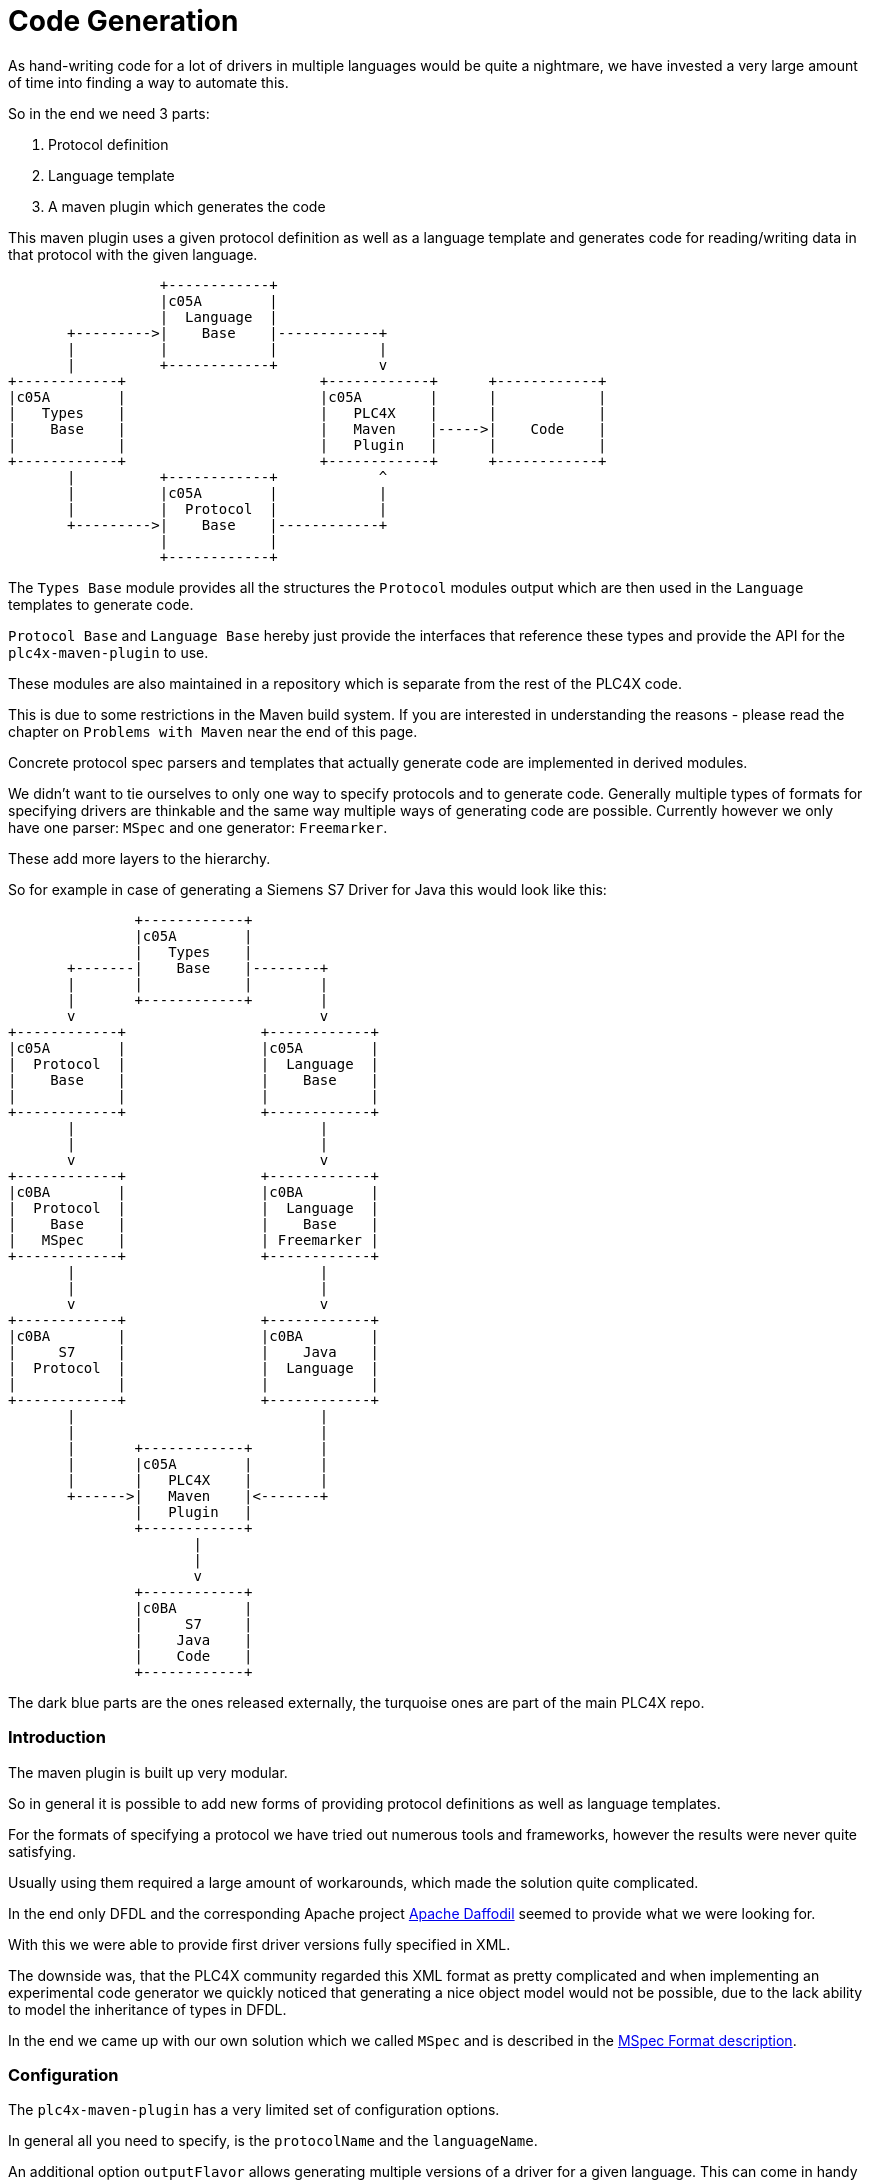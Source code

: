 //
//  Licensed to the Apache Software Foundation (ASF) under one or more
//  contributor license agreements.  See the NOTICE file distributed with
//  this work for additional information regarding copyright ownership.
//  The ASF licenses this file to You under the Apache License, Version 2.0
//  (the "License"); you may not use this file except in compliance with
//  the License.  You may obtain a copy of the License at
//
//      https://www.apache.org/licenses/LICENSE-2.0
//
//  Unless required by applicable law or agreed to in writing, software
//  distributed under the License is distributed on an "AS IS" BASIS,
//  WITHOUT WARRANTIES OR CONDITIONS OF ANY KIND, either express or implied.
//  See the License for the specific language governing permissions and
//  limitations under the License.
//
:imagesdir: ../../images/

= Code Generation

As hand-writing code for a lot of drivers in multiple languages would be quite a nightmare, we have invested a very large amount of time into finding a way to automate this.

So in the end we need 3 parts:

1. Protocol definition
2. Language template
3. A maven plugin which generates the code

This maven plugin uses a given protocol definition as well as a language template and generates code for reading/writing data in that protocol with the given language.

[ditaa,code-generation-intro]
....
                  +------------+
                  |c05A        |
                  |  Language  |
       +--------->|    Base    |------------+
       |          |            |            |
       |          +------------+            v
+------------+                       +------------+      +------------+
|c05A        |                       |c05A        |      |            |
|   Types    |                       |   PLC4X    |      |            |
|    Base    |                       |   Maven    |----->|    Code    |
|            |                       |   Plugin   |      |            |
+------------+                       +------------+      +------------+
       |          +------------+            ^
       |          |c05A        |            |
       |          |  Protocol  |            |
       +--------->|    Base    |------------+
                  |            |
                  +------------+
....

The `Types Base` module provides all the structures the `Protocol` modules output which are then used in the `Language` templates to generate code.

`Protocol Base` and `Language Base` hereby just provide the interfaces that reference these types and provide the API for the `plc4x-maven-plugin` to use.

These modules are also maintained in a repository which is separate from the rest of the PLC4X code.

This is due to some restrictions in the Maven build system. If you are interested in understanding the reasons - please read the chapter on `Problems with Maven` near the end of this page.

Concrete protocol spec parsers and templates that actually generate code are implemented in derived modules.

We didn't want to tie ourselves to only one way to specify protocols and to generate code. Generally multiple types of formats for specifying drivers are thinkable and the same way multiple ways of generating code are possible. Currently however we only have one parser: `MSpec` and one generator: `Freemarker`.

These add more layers to the hierarchy.

So for example in case of generating a Siemens S7 Driver for Java this would look like this:

[ditaa,code-generation-intro-s7-java]
....
               +------------+
               |c05A        |
               |   Types    |
       +-------|    Base    |--------+
       |       |            |        |
       |       +------------+        |
       v                             v
+------------+                +------------+
|c05A        |                |c05A        |
|  Protocol  |                |  Language  |
|    Base    |                |    Base    |
|            |                |            |
+------------+                +------------+
       |                             |
       |                             |
       v                             v
+------------+                +------------+
|c0BA        |                |c0BA        |
|  Protocol  |                |  Language  |
|    Base    |                |    Base    |
|   MSpec    |                | Freemarker |
+------------+                +------------+
       |                             |
       |                             |
       v                             v
+------------+                +------------+
|c0BA        |                |c0BA        |
|     S7     |                |    Java    |
|  Protocol  |                |  Language  |
|            |                |            |
+------------+                +------------+
       |                             |
       |                             |
       |       +------------+        |
       |       |c05A        |        |
       |       |   PLC4X    |        |
       +------>|   Maven    |<-------+
               |   Plugin   |
               +------------+
                      |
                      |
                      v
               +------------+
               |c0BA        |
               |     S7     |
               |    Java    |
               |    Code    |
               +------------+
....

The dark blue parts are the ones released externally, the turquoise ones are part of the main PLC4X repo.

=== Introduction

The maven plugin is built up very modular.

So in general it is possible to add new forms of providing protocol definitions as well as language templates.

For the formats of specifying a protocol we have tried out numerous tools and frameworks, however the results were never quite satisfying.

Usually using them required a large amount of workarounds, which made the solution quite complicated.

In the end only DFDL and the corresponding Apache project https://daffodil.apache.org[Apache Daffodil] seemed to provide what we were looking for.

With this we were able to provide first driver versions fully specified in XML.

The downside was, that the PLC4X community regarded this XML format as pretty complicated and when implementing an experimental code generator we quickly noticed that generating a nice object model would not be possible, due to the lack ability to model the inheritance of types in DFDL.

In the end we came up with our own solution which we called `MSpec` and is described in the link:protocol/mspec.html[MSpec Format description].

=== Configuration

The `plc4x-maven-plugin` has a very limited set of configuration options.

In general all you need to specify, is the `protocolName` and the `languageName`.

An additional option `outputFlavor` allows generating multiple versions of a driver for a given language. This can come in handy if we want to be able to generate `read-only` or `passive mode` driver variants.

Last, not least, we have a pretty generic `options` config option, which is a Map type.

With options is it possible to pass generic options to the code-generation. So if a driver or language requires further customization, these options can be used.

Currently, the `Java` module makes use of such an option for specifying the Java `package` the generated code uses.
If no `package` option is provided, the default package `org.apache.plc4x.{language-name}.{protocol-name}.{output-flavor}` is used, but especially when generating custom drivers, which are not part of the Apache PLC4X project, different package names are better suited. So in these cases, the user can simply override the default package name.

There is also an additional parameter: `outputDir`, which defaults to `${project.build.directory}/generated-sources/plc4x/` and usually shouldn't require being changed in case of a `Java` project, but usually requires tweaking when generating code for other languages.

Here's an example of a driver pom for building a `S7` driver for `java`:

....
<?xml version="1.0" encoding="UTF-8"?>
<!--
  Licensed to the Apache Software Foundation (ASF) under one
  or more contributor license agreements.  See the NOTICE file
  distributed with this work for additional information
  regarding copyright ownership.  The ASF licenses this file
  to you under the Apache License, Version 2.0 (the
  "License"); you may not use this file except in compliance
  with the License.  You may obtain a copy of the License at

      https://www.apache.org/licenses/LICENSE-2.0

  Unless required by applicable law or agreed to in writing,
  software distributed under the License is distributed on an
  "AS IS" BASIS, WITHOUT WARRANTIES OR CONDITIONS OF ANY
  KIND, either express or implied.  See the License for the
  specific language governing permissions and limitations
  under the License.
  -->
<project xmlns="http://maven.apache.org/POM/4.0.0"
    xmlns:xsi="http://www.w3.org/2001/XMLSchema-instance"
    xsi:schemaLocation="http://maven.apache.org/POM/4.0.0 http://maven.apache.org/xsd/maven-4.0.0.xsd">
  <modelVersion>4.0.0</modelVersion>

  <parent>
    <groupId>org.apache.plc4x.plugins</groupId>
    <artifactId>plc4x-code-generation</artifactId>
    <version>0.6.0-SNAPSHOT</version>
  </parent>

  <artifactId>test-java-s7-driver</artifactId>

  <build>
    <plugins>
      <plugin>
        <groupId>org.apache.plc4x.plugins</groupId>
        <artifactId>plc4x-maven-plugin</artifactId>
        <executions>
          <execution>
            <id>test</id>
            <phase>generate-sources</phase>
            <goals>
              <goal>generate-driver</goal>
            </goals>
            <configuration>
              <protocolName>s7</protocolName>
              <languageName>java</languageName>
              <outputFlavor>read-write</outputFlavor>
            </configuration>
          </execution>
        </executions>
      </plugin>
    </plugins>
  </build>

  <dependencies>
    <dependency>
      <groupId>org.apache.plc4x.plugins</groupId>
      <artifactId>plc4x-code-generation-driver-base-java</artifactId>
      <version>0.6.0-SNAPSHOT</version>
    </dependency>

    <dependency>
      <groupId>org.apache.plc4x.plugins</groupId>
      <artifactId>plc4x-code-generation-language-java</artifactId>
      <version>0.6.0-SNAPSHOT</version>
      <!-- Scope is 'provided' as this way it's not shipped with the driver -->
      <scope>provided</scope>
    </dependency>

    <dependency>
      <groupId>org.apache.plc4x.plugins</groupId>
      <artifactId>plc4x-code-generation-protocol-s7</artifactId>
      <version>0.6.0-SNAPSHOT</version>
      <!-- Scope is 'provided' as this way it's not shipped with the driver -->
      <scope>provided</scope>
    </dependency>
  </dependencies>

</project>
....

So the plugin configuration is pretty straight forward, all that is specified, is the `protocolName`, `languageName` and the `output-flavor`.

The dependency:

    <dependency>
      <groupId>org.apache.plc4x.plugins</groupId>
      <artifactId>plc4x-code-generation-driver-base-java</artifactId>
      <version>0.6.0-SNAPSHOT</version>
    </dependency>

For example contains all classes the generated code relies on.

The definitions of both the `s7` protocol and `java` language are provided by the two dependencies:

    <dependency>
      <groupId>org.apache.plc4x.plugins</groupId>
      <artifactId>plc4x-code-generation-language-java</artifactId>
      <version>0.6.0-SNAPSHOT</version>
      <!-- Scope is 'provided' as this way it's not shipped with the driver -->
      <scope>provided</scope>
    </dependency>

and:

    <dependency>
      <groupId>org.apache.plc4x.plugins</groupId>
      <artifactId>plc4x-code-generation-protocol-s7</artifactId>
      <version>0.6.0-SNAPSHOT</version>
      <!-- Scope is 'provided' as this way it's not shipped with the driver -->
      <scope>provided</scope>
    </dependency>

The reason for why the dependencies are added as code-dependencies and why the scope is set the way it is, is described in the <<Why are the protocol and language dependencies done so strangely?>> section.

=== Custom Modules

The plugin uses the https://docs.oracle.com/javase/7/docs/api/java/util/ServiceLoader.html[Java Serviceloader] mechanism to find modules.

==== Protocol Modules

In order to provide a new protocol module, all that is required, it so create a module containing a `META-INF/services/org.apache.plc4x.plugins.codegenerator.protocol.Protocol` file referencing an implementation of the `org.apache.plc4x.plugins.codegenerator.protocol.Protocol` interface.

This interface is located in the `org.apache.plc4x.plugins:plc4x-code-generation-protocol-base` module and generally only defines two methods:

....
package org.apache.plc4x.plugins.codegenerator.protocol;

import org.apache.plc4x.plugins.codegenerator.types.definitions.ComplexTypeDefinition;
import org.apache.plc4x.plugins.codegenerator.types.exceptions.GenerationException;

import java.util.Map;

public interface Protocol {

    /**
     * The name of the protocol what the plugin will use to select the correct protocol module.
     *
     * @return the name of the protocol.
     */
    String getName();

    /**
     * Returns a map of complex type definitions for which code has to be generated.
     *
     * @return the Map of types that need to be generated.
     * @throws GenerationException if anything goes wrong parsing.
     */
    Map<String, TypeDefinition> getTypeDefinitions() throws GenerationException;

}
....

These implementations could use any form of way to generate the Map of `ComplexTypeDefinition`'s.
They could even be hard coded.

However, we have currently implemented utilities for universally providing input:

- link:protocol/mspec.html[MSpec Format] PLC4X proprietary format.

==== Language Modules

Analog to the <<Protocol Modules>> the Language modules are constructed equally.

The `Language` interface is very simplistic too and is located in the `org.apache.plc4x.plugins:plc4x-code-generation-language-base` module and generally only defines two methods:

....
package org.apache.plc4x.plugins.codegenerator.language;

import org.apache.plc4x.plugins.codegenerator.types.definitions.ComplexTypeDefinition;
import org.apache.plc4x.plugins.codegenerator.types.exceptions.GenerationException;

import java.io.File;
import java.util.Map;

public interface LanguageOutput {

    /**
     * The name of the template is what the plugin will use to select the correct language module.
     *
     * @return the name of the template.
     */
    String getName();

    List<String> supportedOutputFlavors();

    /**
     * An additional method which allows generator to have a hint which options are supported by it.
     * This method might be used to improve user experience and warn, if set options are ones generator does not support.
     *
     * @return Set containing names of options this language output can accept.
     */
    Set<String> supportedOptions();

    void generate(File outputDir, String languageName, String protocolName, String outputFlavor,
        Map<String, TypeDefinition> types, Map<String, String> options) throws GenerationException;

}
....

The file for registering Language modules is located at: `META-INF/services/org.apache.plc4x.plugins.codegenerator.language.LanguageOutput`

Same as with the protocol modules, the language modules could also be implemented in any thinkable way, however we have already implemented some helpers for using:

- link:language/freemarker.html[Apache Freemarker Format] Generate output using https://freemarker.apache.org[Apache Freemarker] Project.

=== Problems with Maven

==== Why are the 4 modules released separately?

We mentioned in the introduction, that the first 4 modules are maintained and released from outside the main PLC4X repository.

This is due to some restrictions in Maven, which result from the way Maven generally works.

The main problem is that when starting a build, in the `validate`-phase, Maven goes through the configuration, downloads the plugins and configures these.
This means that Maven also tries to download the dependencies of the plugins too.

In case of using a Maven plugin in a project which also produces the maven plugin, this is guaranteed to fail - Especially during releases.
While during normal development, Maven will probably just download the latest `SNAPSHOT` from our Maven repository and be happy with this and not complain that this version will be overwritten later on in the build.
It will just use the new version as soon as it has to.

During releases however the release plugin changes the version to a release version and then spawns a build.
In this case the build will fail because there is no Plugin with that version to download.
In this case the only option would be to manually build and install the plugin in the release version and to re-start the release (Which is not a nice thing for the release manager).

For this reason we have stripped down the plugin and its dependencies to an absolute minimum and have released (or will release) that separately from the rest, hoping due to the minimality of the dependencies that we will not have to do it very often.

As soon as the tooling is released, the version is updated in the PLC4X build and the release version is used without any complications.

==== Why are the protocol and language dependencies done so strangely?

It would certainly be a lot cleaner, if we provided the modules as plugin dependencies.

However, as we mentioned in the previous sub-chapter, Maven tries to download and configure the plugins prior to running the build.
So during a release the new versions of the modules wouldn't exist, this would cause the build to fail.

We could release the protocol- and the language modules separately too, but we want the language and protocol modules to be part of the project, to not over-complicate things - especially during a release.

So the Maven plugin is built in a way, that it uses the modules dependencies and creates its own Classloader to contain all of these modules at runtime.

This brings the benefit of being able to utilize Maven's capability of determining the build order and dynamically creating the modules build classpath.

Adding a normal dependency however would make Maven deploy the artifacts with the rest of the modules.

We don't want that as the modules are useless as soon as they have been used to generate the code.

So we use a trick that is usually used in Web applications, for example:
Here the vendor of a Servlet engine is expected to provide an implementation of the `Servlet API`.
It is forbidden for an application to bring this along, but it is required to build the application.

For this the Maven scope `provided`, which tells Maven to provide it during the build, but to exclude it from any applications it builds, because it will be provided by the system running the application.

This is not quite true, but it does the trick.